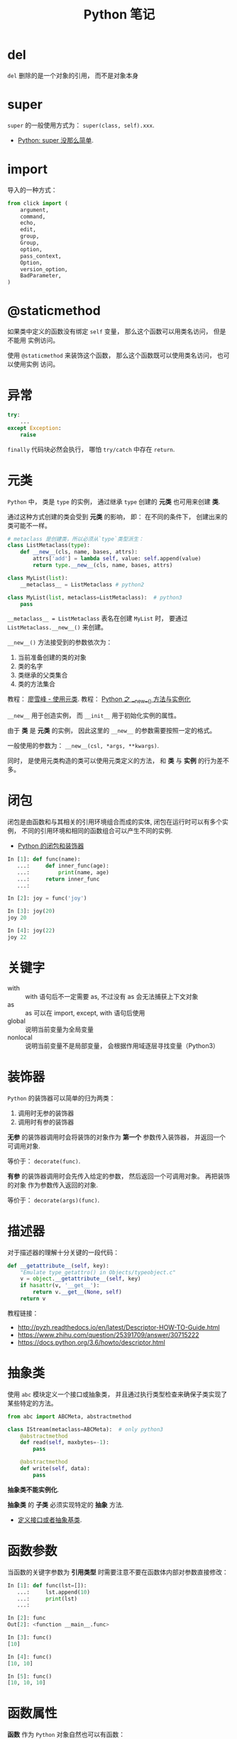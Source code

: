 #+TITLE:      Python 笔记

* 目录                                                    :TOC_4_gh:noexport:
- [[#del][del]]
- [[#super][super]]
- [[#import][import]]
- [[#staticmethod][@staticmethod]]
- [[#异常][异常]]
- [[#元类][元类]]
- [[#闭包][闭包]]
- [[#关键字][关键字]]
- [[#装饰器][装饰器]]
- [[#描述器][描述器]]
- [[#抽象类][抽象类]]
- [[#函数参数][函数参数]]
- [[#函数属性][函数属性]]
- [[#语法相关][语法相关]]
- [[#获取对象属性][获取对象属性]]
- [[#数值运算相关][数值运算相关]]
- [[#小整数对象池][小整数对象池]]
- [[#作用域问题][作用域问题]]
  - [[#修改全局变量][修改全局变量]]
- [[#赋值和引用][赋值和引用]]
- [[#对象初始化][对象初始化]]
- [[#限制实例属性][限制实例属性]]
- [[#模块和包][模块和包]]
  - [[#模块][模块]]
  - [[#包][包]]
  - [[#执行包与包内模块][执行包与包内模块]]
- [[#兼容-python2--python3][兼容 Python2 & Python3]]
- [[#包管理工具---pip][包管理工具 - PIP]]
- [[#python-垃圾回收机制][Python 垃圾回收机制]]
- [[#python-的常见实现][Python 的常见实现]]

* del
  ~del~ 删除的是一个对象的引用， 而不是对象本身

* super
  ~super~ 的一般使用方式为： ~super(class, self).xxx~.

  + [[https://mozillazg.com/2016/12/python-super-is-not-as-simple-as-you-thought.html][Python: super 没那么简单]].

* import
  导入的一种方式：
  #+BEGIN_SRC python
    from click import (
        argument,
        command,
        echo,
        edit,
        group,
        Group,
        option,
        pass_context,
        Option,
        version_option,
        BadParameter,
    )
  #+END_SRC

* @staticmethod
  如果类中定义的函数没有绑定 ~self~ 变量， 那么这个函数可以用类名访问， 但是不能用
  实例访问。

  使用 ~@staticmethod~ 来装饰这个函数， 那么这个函数既可以使用类名访问， 也可以使用实例
  访问。

* 异常
  #+BEGIN_SRC python
    try:
        ...
    except Exception:
        raise
  #+END_SRC

  ~finally~ 代码块必然会执行， 哪怕 ~try/catch~ 中存在 ~return~.

* 元类
  ~Python~ 中， 类是 ~type~ 的实例， 通过继承 ~type~ 创建的 *元类* 也可用来创建 *类*.

  通过这种方式创建的类会受到 *元类* 的影响， 即： 在不同的条件下， 创建出来的类可能不一样。
  
  #+BEGIN_SRC python
    # metaclass 是创建类，所以必须从`type`类型派生：
    class ListMetaclass(type):
        def __new__(cls, name, bases, attrs):
            attrs['add'] = lambda self, value: self.append(value)
            return type.__new__(cls, name, bases, attrs)

    class MyList(list):
        __metaclass__ = ListMetaclass # python2

    class MyList(list, metaclass=ListMetaclass):  # python3
        pass
  #+END_SRC

  ~__metaclass__ = ListMetaclass~ 表名在创建 ~MyList~ 时， 要通过 ~ListMetaclass.__new__()~ 来创建。

  ~__new__()~ 方法接受到的参数依次为：
  1. 当前准备创建的类的对象
  2. 类的名字
  3. 类继承的父类集合
  4. 类的方法集合
 
  教程： [[https://www.liaoxuefeng.com/wiki/0014316089557264a6b348958f449949df42a6d3a2e542c000/0014319106919344c4ef8b1e04c48778bb45796e0335839000][廖雪峰 - 使用元类]].
  教程： [[https://www.cnblogs.com/ifantastic/p/3175735.html][Python 之 __new__() 方法与实例化]]

  ~__new__~ 用于创造实例， 而 ~__init__~ 用于初始化实例的属性。

  由于 *类* 是 *元类* 的实例， 因此这里的 ~__new__~ 的参数需要按照一定的格式。

  一般使用的参数为： ~__new__(csl, *args, **kwargs)~.
  
  同时， 是使用元类构造的类可以使用元类定义的方法， 和 *类* 与 *实例* 的行为差不多。

* 闭包
  闭包是由函数和与其相关的引用环境组合而成的实体, 闭包在运行时可以有多个实例，
  不同的引用环境和相同的函数组合可以产生不同的实例.

  + [[https://segmentfault.com/a/1190000004461404][Python 的闭包和装饰器]]

  #+BEGIN_SRC python
    In [1]: def func(name):
       ...:     def inner_func(age):
       ...:         print(name, age)
       ...:     return inner_func
       ...:

    In [2]: joy = func('joy')

    In [3]: joy(20)
    joy 20

    In [4]: joy(22)
    joy 22
  #+END_SRC

* 关键字
  + with :: with 语句后不一定需要 as, 不过没有 as 会无法捕获上下文对象
  + as :: as 可以在 import, except, with 语句后使用
  + global :: 说明当前变量为全局变量
  + nonlocal :: 说明当前变量不是局部变量， 会根据作用域逐层寻找变量（Python3）

* 装饰器
  ~Python~ 的装饰器可以简单的归为两类：
  1. 调用时无参的装饰器
  2. 调用时有参的装饰器

  *无参* 的装饰器调用时会将装饰的对象作为 *第一个* 参数传入装饰器， 并返回一个可调用对象.

  等价于： ~decorate(func)~.

  *有参* 的装饰器调用时会先传入给定的参数， 然后返回一个可调用对象。 再把装饰的对象
  作为参数传入返回的对象.

  等价于： ~decorate(args)(func)~.

* 描述器
  对于描述器的理解十分关键的一段代码：
  #+BEGIN_SRC python
    def __getattribute__(self, key):
        "Emulate type_getattro() in Objects/typeobject.c"
        v = object.__getattribute__(self, key)
        if hasattr(v, '__get__'):
            return v.__get__(None, self)
        return v
  #+END_SRC

  教程链接：
  + http://pyzh.readthedocs.io/en/latest/Descriptor-HOW-TO-Guide.html
  + https://www.zhihu.com/question/25391709/answer/30715222
  + https://docs.python.org/3.6/howto/descriptor.html

* 抽象类
  使用 ~abc~ 模块定义一个接口或抽象类，
  并且通过执行类型检查来确保子类实现了某些特定的方法。

  #+BEGIN_SRC python
    from abc import ABCMeta, abstractmethod

    class IStream(metaclass=ABCMeta):  # only python3
        @abstractmethod
        def read(self, maxbytes=-1):
            pass

        @abstractmethod
        def write(self, data):
            pass
  #+END_SRC

  *抽象类不能实例化*.

  *抽象类* 的 *子类* 必须实现特定的 *抽象* 方法.

  + [[http://python3-cookbook.readthedocs.io/zh_CN/latest/c08/p12_define_interface_or_abstract_base_class.html][定义接口或者抽象基类]].

* 函数参数
  当函数的关键字参数为 *引用类型* 时需要注意不要在函数体内部对参数直接修改：
  #+BEGIN_SRC python
    In [1]: def func(lst=[]):
       ...:     lst.append(10)
       ...:     print(lst)
       ...:

    In [2]: func
    Out[2]: <function __main__.func>

    In [3]: func()
    [10]

    In [4]: func()
    [10, 10]

    In [5]: func()
    [10, 10, 10]
  #+END_SRC

* 函数属性
  *函数* 作为 ~Python~ 对象自然也可以有函数：
  #+BEGIN_SRC python
    In [1]: def func():
       ...:     pass
       ...:

    In [2]: func
    Out[2]: <function __main__.func>

    In [3]: func.name = 'func'

    In [4]: func.name
    Out[4]: 'func'
  #+END_SRC
  
  这一特性的使用： [[https://stackoverflow.com/questions/338101/python-function-attributes-uses-and-abuses][Python function attributes - uses and abuses]].

* 语法相关
  和 [[file:../c-c++/c.org::语法相关][C - 语法相关]] 的对比。

  + 赋值语句 :: 不能像 ~if x = func()~ 这样使用, 但是可以 ~func(x = 2)~, 最后传入的参数就是 ~2~.
  + 连续赋值 :: 只要最右端的变量或字面值已定义即可
  + 括号 :: 元组
  + 逗号 :: 不能那样使用

  作为动态语言， 如果像：
  #+BEGIN_SRC python
    def func():
        pass

    def func():
        pass
  #+END_SRC

  定义同名的对象， 最后的对象以 *最后一次* 定义为准

* 获取对象属性  
  方法 ~__getattr__~ 和 ~__getattribute__~ 的使用：
  + __getattr__(self, attr)
    - 触发时机： 获取不存在的对象成员时触发
    - 作用： 为访问不存在的属性设置值
    - 注意：__getattribute__() 无论何时都会在 __getattr__() 之前触发， 
      触发了 __getattribute__() *有返回值* 就不会在触发 __getattr__() 了

  + __getattribute__(self, attr)
    - 触发时机： 使用对象成员时触发， 无论成员是否存在

* 数值运算相关
  + 乘方
    #+BEGIN_SRC python
      >>> 2 ** 2
      4
      >>> 2 ** 0.5
      1.4142135623730951
      >>> 2 ** .5
      1.4142135623730951
    #+END_SRC

  + 正负无穷
    #+BEGIN_SRC python
      >>> float('inf')  # 正无穷
      inf
      >>> float('-inf')  # 负无穷
      -inf
      >>> 1 + float('inf')
      inf
      >>> 1 - float('inf')
      -inf
      >>> 0 * float('inf')
      nan  #  not a number
    #+END_SRC

* 小整数对象池
  Python 中存在一个小整数对象池， 这使得这些小整数在内存中只存在唯一的一个实例。

  参考： [[https://foofish.net/python-int-mystery.html][Python解惑：整数比较]]

* 作用域问题
  ~Python~ 没有块级作用域, 也就是: ~if/elif/else/ try/except for/while~ 内定义的变量, 
  外部也是可以访问的。局部作用域还是有的。

  #+BEGIN_SRC python
    In [1]: for i in range(10):
       ...:     pass
       ...:

    In [2]: i
    Out[2]: 9
  #+END_SRC
 
  + LEGB :: ~locals -> enclosing function -> globals -> __builtins__~

            参考： [[https://segmentfault.com/a/1190000000640834][理解 Python 的 LEGB]]

** 修改全局变量
   1. 内部函数， *不修改* 全局变量可以访问全局变量
   2. 内部函数， *修改* 同名全局变量，则 ~python~ 会认为它是一个局部变量

   即： 如果在函数中对全局变量进行赋值修改， 就会出现 ~Unbound-LocalError~.

   *注*: 不仅是对于 *全局变量* 是这样， 对于所有 *父* 作用域的 *子* 作用域都是如此， 如嵌套函数等。

   #+BEGIN_SRC python
     In [1]: def test():        
        ...:     name = 10      
        ...:     def in_test(): 
        ...:         print(name)
        ...:         name = 100 
        ...:     in_test()      
        ...:                    
     In [2]: test()
     ---------------------------------------------------------------------------
     UnboundLocalError                         Traceback (most recent call last)
     <ipython-input-4-ea594c21b25d> in <module>()
     ----> 1 test()

     <ipython-input-3-9edf775478c7> in test()
           4         print(name)
           5         name = 100
     ----> 6     in_test()
           7

     <ipython-input-3-9edf775478c7> in in_test()
           2     name = 10
           3     def in_test():
     ----> 4         print(name)
           5         name = 100
           6     in_test()

     UnboundLocalError: local variable 'name' referenced before assignment
   #+END_SRC

* 赋值和引用
  ~Python~ 中除了 *数值* 以外的对象都是 *引用* 类型。

  引用类型在内存中只会存在 *唯一* 一个内存映像。

  对一个 *引用对象* 的操作都会反馈到所有引用了这一对象的别名上。

  *模块* 也是引用对象， 在引用了一个 *模块* 后， 除非进行 ~reload~, 否则所有
  ~import~ 的 *模块* 都是同一 *模块* 对象。

  对 *模块* 内的引用对象进行修改会反馈到同样引用这一模块成员的地方。

  通过 *模块名.对象* 的方式对 *数值* 进行修改也会反馈到所有以同样方式 *引用* 数值的地方。

  通过 *from 模块 import 对象* 的方式 *引用* 数值会重新创建一个 *新的* 数值对象， 同 *数值* 的赋值操作。

  + [[https://segmentfault.com/q/1010000014740115][实际操作的结果]]

  有关于深拷贝和浅拷贝：
  + [[http://www.runoob.com/w3cnote/python-understanding-dict-copy-shallow-or-deep.html][Python 直接赋值、浅拷贝和深度拷贝解析]]

* 对象初始化
  既是定义了 ~__new__~, 构造函数 ~__init__~ 也是必然会执行的：
  
  参考：
  + [[https://segmentfault.com/q/1010000015086320][Python 中， __init__ 方法是必然调用的吗？]]
  + [[https://www.jianshu.com/p/f63ad9d550f1][理解python的类实例化]]

  #+BEGIN_SRC python
    def __call__(obj_type, *args, **kwargs):
        obj = obj_type.__new__(*args, **kwargs)
        if obj is not None and issubclass(obj, obj_type):
            obj.__init__(*args, **kwargs)
        return obj
  #+END_SRC
  
  如果 ~__new__~ 返回的是 ~None~ 或其他类型的对象， 那么当前类的 ~__init__~ 不会执行 

* 限制实例属性
  在 ~Python~ 中，每个类都有实例属性。默认情况下 ~Python~ 用一个字典来保存一个对象的实例属性。这非常有用，因为它允许我们在运行时去 *设置任意的新属性*

  然而，对于有着已知属性的小类来说，它可能是个瓶颈。这个字典浪费了很多内存。 ~Python~ 不能在对象创建时直接分配一个固定量的内存来保存所有的属性。
  因此如果你创建许多对象（我指的是成千上万个），它会消耗掉很多内存。

  不过还是有一个方法来规避这个问题。这个方法需要使用 ~__slots__~ 来告诉 ~Python~ 不要使用字典，而且只给一个固定集合的属性分配空间。

  此时， ~__slots__~ 将为已声明的变量保留空间并阻止为每个实例自动创建 ~__dict__~ 和 ~__weakref__~

  简单来说， ~__slots__~ 的一个直接的作用便是减少内存消耗。

  使用方式：
  #+BEGIN_SRC python
    class MyClass(object):
        __slots__ = ['name', 'identifier']
        def __init__(self, name, identifier):
            self.name = name
            self.identifier = identifier
            self.set_up()
            # ...
  #+END_SRC

  注意事项：
  + 当从没有 ~__slots__~ 的类继承时， 该类的 ~__dict__~ 属性将始终可访问，因此子类中的 ~__slots__~ 定义没有意义
  + 没有 ~__dict__~ 变量时， 实例不能被分配 ~__slots__~ 定义中未列出的新变量。 即不能随意设置变量
  + 没有 ~__weakref__~ 变量， 定义 ~__slots__~ 的类不支持对其实例的弱引用。 如果需要弱引用支持， 则将 ~__weakref__~
    添加到 ~__slots__~ 声明的字符串序列中
  + 类属性不能用于为由 ~__slots__~ 定义的实例变量设置默认值
  + ~__slots__~ 声明的操作仅限于定义它的类， 子类将由一个 ~__dict__~, 除非定义 ~__slots__~


  文档： [[https://docs.python.org/2/reference/datamodel.html?highlight=__slots__#slots][ __slots__]]

* 模块和包
  导入 *模块* 或 *包* 时， ~Python~ 会动态执行一遍 *模块* 中的内容。

  函数或类的定义的执行就只是定义了函数或类， 而其他语句会直接执行， 
  如果有输出还会直接进行输出。

** 模块
   模块，在 ~Python~ 可理解为对应于一个文件。在创建了一个脚本文件后，定义了某些函数和变量。你在其他需要这些功能的文件中，导入这模块，就可重用这些函数和变量。

   一般用 ~module_name.fun_name~, 和 ~module_name.var_name~ 进行使用。这样的语义用法使模块看起来很像类或者名字空间，可将 ~module_name~ 理解为名字限定符。模块名就是文件名去掉 ~.py~ 后缀。

   模块属性 ~__name__~, 它的值由 ~Python~ 解释器设定。如果脚本文件是作为主程序调用，其值就设为 ~__main__~, 如果是作为模块被其他文件导入，它的值就是其文件名。

   模块能像包含函数定义一样，可包含一些可执行语句。这些可执行语句通常用来进行模块的初始化工作。这些语句 *只在模块第一次被导入时* 被执行。
   这非常重要，有些人以为这些语句会多次导入多次执行，其实不然。

   模块在被导入执行时, ~python~ 解释器为加快程序的启动速度，会在与模块文件同一目录下生成 ~.pyc~ 文件。
   我们知道 ~python~ 是解释性的脚本语言，而 ~.pyc~ 是经过编译后的字节码，这一工作会自动完成，而无需程序员手动执行。

** 包
   通常包总是一个目录，可以使用 ~import~ 导入包，或者 ~from + import~ 来导入包中的部分模块。包目录下为首的一个文件便是 ~__init__.py~.
   然后是一些模块文件和子目录，假如子目录中也有 ~__init__.py~ 那么它就是这个包的子包了。

   创建许许多多模块后，我们可能希望将某些功能相近的文件组织在同一文件夹下，这里就需要运用包的概念了。
   包对应于文件夹，使用包的方式跟模块也类似，唯一需要注意的是，当文件夹当作包使用时，文件夹需要包含 ~__init__.py~ 文件，主要是为了避免将文件夹名当作普通的字符串。
   ~__init__.py~ 的内容可以为空，一般用来进行包的某些初始化工作或者设置 ~__all__~ 值， ~__all__~ 是在 ~from package-name import *~ 这语句使用的，全部导出定义过的模块。

   可以从包中导入单独的模块:
   1). ~import PackageA.SubPackageA.ModuleA~, 使用时必须用全路径名
   2). 变种: ~from PackageA.SubPackageA import ModuleA~, 可以直接使用模块名而不用加上包前缀。
   3). 也可以直接导入模块中的函数或变量： ~from PackageA.SubPackageA.ModuleA import functionA~

   ~import~ 语句语法：
   1. 当使用 ~from package import item~ 时, ~item~ 可以是 ~package~ 的子模块或子包，或是其他的定义在包中的名字（比如一个函数、类或变量）。
      首先检查 ~item~ 是否定义在包中，不过没找到，就认为 ~item~ 是一个模块并尝试加载它，失败时会抛出一个 ~ImportError~ 异常。

   2. 当使用 ~import item.subitem.subsubitem~ 语法时，最后一个 ~item~ 之前的 ~item~ 必须是包，最后一个 ~item~ 可以是一个模块或包，但不能是类、函数和变量

   3. ~from pacakge import *~

      如果包的 ~__init__.py~ 定义了一个名为 ~__all__~ 的列表变量，它包含的模块名字的列表将作为被导入的模块列表。
      如果没有定义 ~__all__~, 这条语句不会导入所有的 ~package~ 的子模块，它只保证包 ~package~ 被导入，然后导入定义在包中的所有名字。

   包是一个有层次的文件目录结构，它定义了由 n 个模块或 n 个子包组成的 python 应用程序执行环境。

   通俗一点：包是一个包含 ~__init__.py~ 文件的目录，该目录下一定得有这个 ~__init__.py~ 文件和其它模块或子包

** 执行包与包内模块
   如果你希望 ~python~ 将一个文件夹作为 ~package~ 对待，那么这个文件夹中必须包含一个名为 ~__init__.py~ 的文件，即使它是空的

   如果你需要 ~python~ 讲一个文件夹作为 ~package~ 执行，那么这个文件夹中必须包含一个名为 ~__main__.py~ 的文件，
   当执行 ~python -m pkg~ 或者 ~python pkg~ 的时候，这个文件中的代码都会被执行

   特别的， 对于包内的 *模块*, 如果使用了 *相对导入*, 那么可以使用 ~python -m pkg.module~ 指令执行模块.
* 兼容 Python2 & Python3
  + [[https://segmentfault.com/a/1190000000637180][编写兼容 Python 2 和 Python 3 的代码]].

* 包管理工具 - PIP
  + 使用 ~python -m ensurepip~ 安装 ~pip~
  + [[https://docs.python.org/3/library/ensurepip.html][ensurepip — Bootstrapping the pip installer]]
  + [[https://packaging.python.org/tutorials/installing-packages/][Installing Packages]]
* Python 垃圾回收机制
  ~Python~ 的垃圾回收是根据 *引用计数* 来判断的， 当一个对象的 *引用* 为 0 是，
  该对象便会被回收。

* Python 的常见实现
  + CPython :: Python 的标准实现
  + Jython :: Python 的 Java 实现
  + PyPy :: Python 的 Python 实现
  + IronPython :: Python 的 C# 实现
  + Cython :: 包含 C 数据类型的 Python
